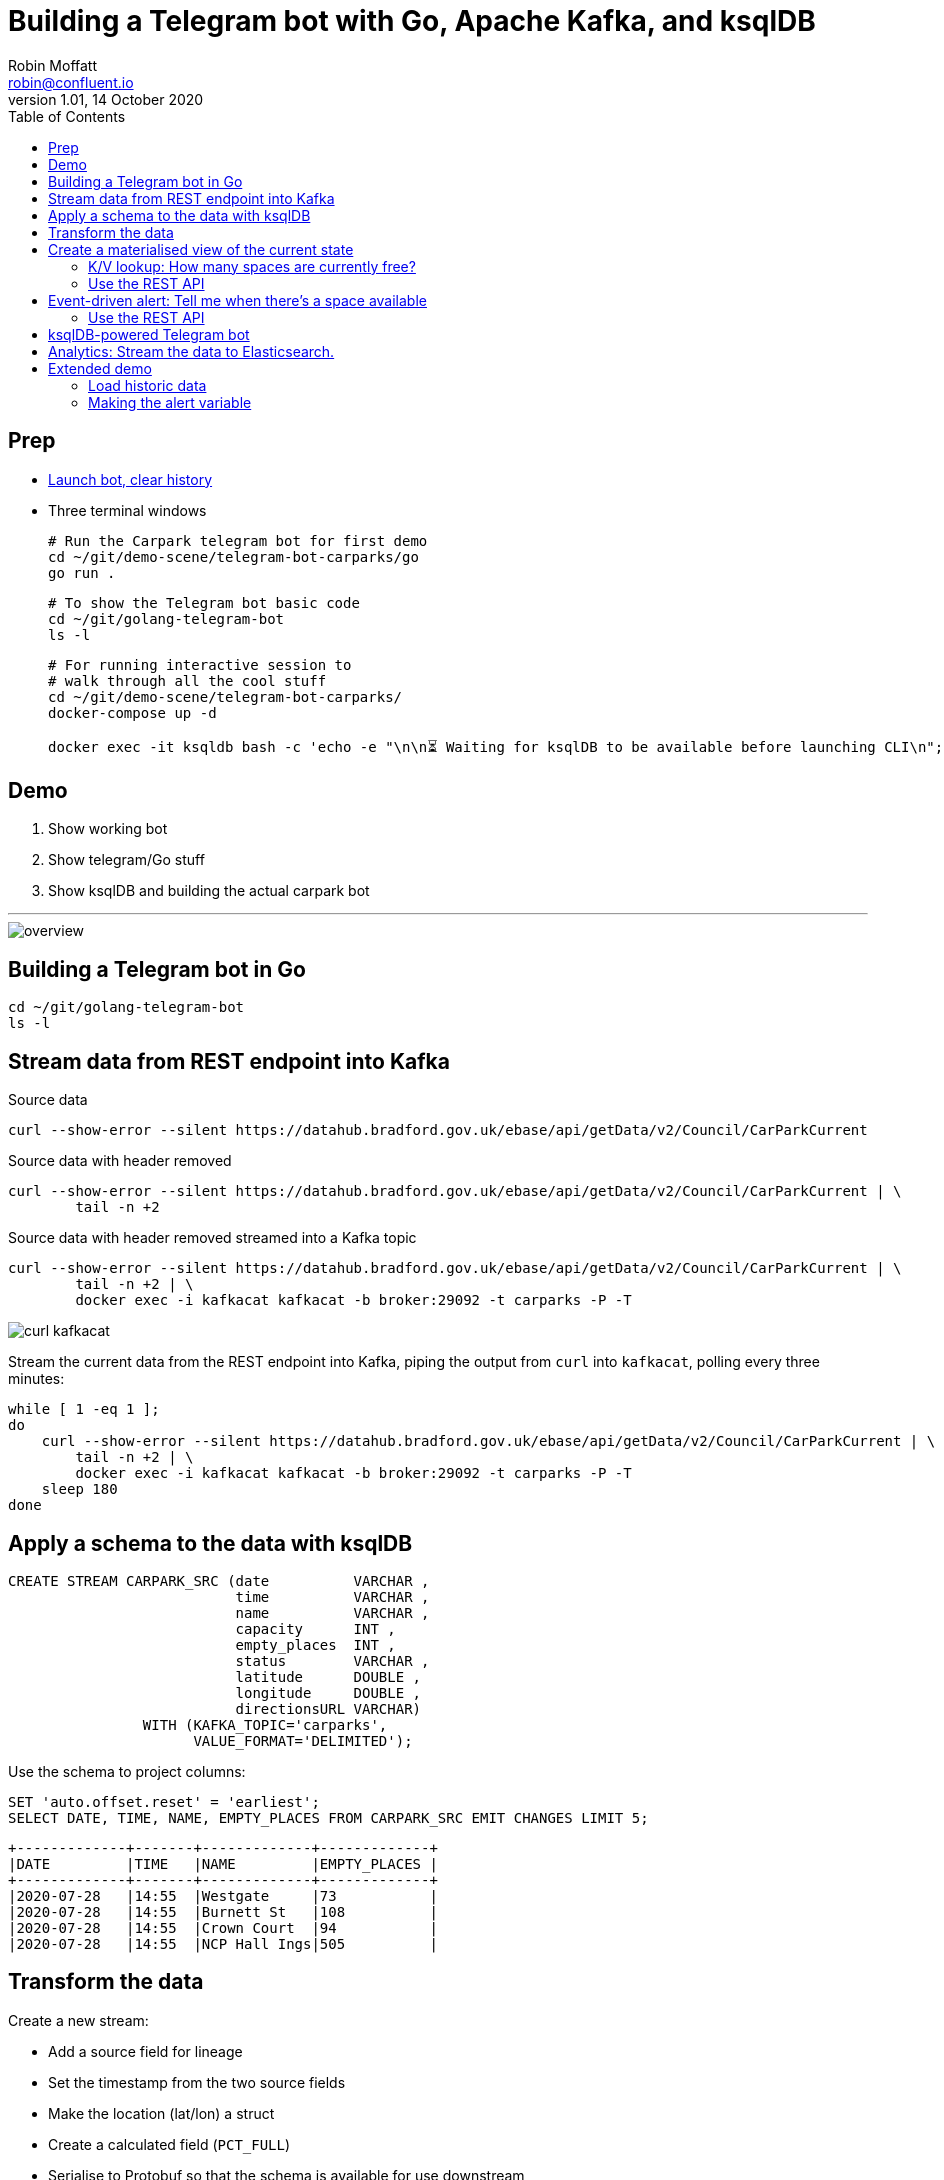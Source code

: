 = Building a Telegram bot with Go, Apache Kafka, and ksqlDB
Robin Moffatt <robin@confluent.io>
v1.01, 14 October 2020
:toc:

== Prep

* https://t.me/kafka_alert_bot[Launch bot, clear history]

* Three terminal windows
+
[source,bash]
----
# Run the Carpark telegram bot for first demo
cd ~/git/demo-scene/telegram-bot-carparks/go
go run .
----
+
[source,bash]
----
# To show the Telegram bot basic code
cd ~/git/golang-telegram-bot
ls -l
----
+
[source,bash]
----
# For running interactive session to 
# walk through all the cool stuff
cd ~/git/demo-scene/telegram-bot-carparks/
docker-compose up -d

docker exec -it ksqldb bash -c 'echo -e "\n\n⏳ Waiting for ksqlDB to be available before launching CLI\n"; while : ; do curl_status=$(curl -s -o /dev/null -w %{http_code} http://ksqldb:8088/info) ; echo -e $(date) " ksqlDB server listener HTTP state: " $curl_status " (waiting for 200)" ; if [ $curl_status -eq 200 ] ; then  break ; fi ; sleep 5 ; done ; ksql http://ksqldb:8088'
----

== Demo

1. Show working bot
2. Show telegram/Go stuff
3. Show ksqlDB and building the actual carpark bot

''''

image::images/overview.png[]


== Building a Telegram bot in Go

[source,bash]
----
cd ~/git/golang-telegram-bot
ls -l
----

== Stream data from REST endpoint into Kafka

Source data

[source,bash]
----
curl --show-error --silent https://datahub.bradford.gov.uk/ebase/api/getData/v2/Council/CarParkCurrent
----

Source data with header removed

[source,bash]
----
curl --show-error --silent https://datahub.bradford.gov.uk/ebase/api/getData/v2/Council/CarParkCurrent | \
        tail -n +2 
----

Source data with header removed streamed into a Kafka topic

[source,bash]
----
curl --show-error --silent https://datahub.bradford.gov.uk/ebase/api/getData/v2/Council/CarParkCurrent | \
        tail -n +2 | \
        docker exec -i kafkacat kafkacat -b broker:29092 -t carparks -P -T
----

image::images/curl-kafkacat.png[]

Stream the current data from the REST endpoint into Kafka, piping the output from `curl` into `kafkacat`, polling every three minutes: 

[source,bash]
----
while [ 1 -eq 1 ];
do 
    curl --show-error --silent https://datahub.bradford.gov.uk/ebase/api/getData/v2/Council/CarParkCurrent | \
        tail -n +2 | \
        docker exec -i kafkacat kafkacat -b broker:29092 -t carparks -P -T
    sleep 180
done
----

== Apply a schema to the data with ksqlDB

[source,sql]
----
CREATE STREAM CARPARK_SRC (date          VARCHAR ,
                           time          VARCHAR ,
                           name          VARCHAR ,
                           capacity      INT ,
                           empty_places  INT ,
                           status        VARCHAR ,
                           latitude      DOUBLE ,
                           longitude     DOUBLE ,
                           directionsURL VARCHAR)
                WITH (KAFKA_TOPIC='carparks', 
                      VALUE_FORMAT='DELIMITED');
----

Use the schema to project columns: 

[source,sql]
----
SET 'auto.offset.reset' = 'earliest';
SELECT DATE, TIME, NAME, EMPTY_PLACES FROM CARPARK_SRC EMIT CHANGES LIMIT 5;
----

[source,sql]
----
+-------------+-------+-------------+-------------+
|DATE         |TIME   |NAME         |EMPTY_PLACES |
+-------------+-------+-------------+-------------+
|2020-07-28   |14:55  |Westgate     |73           |
|2020-07-28   |14:55  |Burnett St   |108          |
|2020-07-28   |14:55  |Crown Court  |94           |
|2020-07-28   |14:55  |NCP Hall Ings|505          |
----

== Transform the data

Create a new stream: 

* Add a source field for lineage
* Set the timestamp from the two source fields
* Make the location (lat/lon) a struct
* Create a calculated field (`PCT_FULL`)
* Serialise to Protobuf so that the schema is available for use downstream
** Could also use Avro or JSON Schema here

[source,sql]
----
SET 'auto.offset.reset' = 'earliest';

CREATE STREAM CARPARK_EVENTS WITH (VALUE_FORMAT='PROTOBUF') AS 
SELECT STRINGTOTIMESTAMP(DATE + ' ' + TIME ,'yyyy-MM-dd HH:mm','Europe/London' ) AS TS,
       *,
       (CAST((CAPACITY - EMPTY_PLACES) AS DOUBLE) / 
        CAST(CAPACITY AS DOUBLE)) * 100 AS PCT_FULL,
       STRUCT("lat" := LATITUDE, "lon":= LONGITUDE) AS "location",
       'v2/Council/CarParkCurrent' as SOURCE 
  FROM CARPARK_SRC 
  EMIT CHANGES;
----


== Create a materialised view of the current state

Show that there are multiple results for a given car park: 

[source,sql]
----
SELECT TIMESTAMPTOSTRING( TS,'yyyy-MM-dd HH:mm:ss','Europe/London'), 
       NAME, 
       EMPTY_PLACES 
  FROM CARPARK_EVENTS 
  WHERE NAME='Westgate'
  EMIT CHANGES 
  LIMIT 3;
----

[source,sql]
----
SET 'auto.offset.reset' = 'earliest';
CREATE TABLE CARPARK AS
SELECT NAME, 
       TIMESTAMPTOSTRING(LATEST_BY_OFFSET(TS),
                         'yyyy-MM-dd HH:mm:ss','Europe/London') AS LATEST_TS, 
       LATEST_BY_OFFSET(CAPACITY)      AS CAPACITY,
       LATEST_BY_OFFSET(EMPTY_PLACES)  AS CURRENT_EMPTY_PLACES,
       LATEST_BY_OFFSET(PCT_FULL)      AS CURRENT_PCT_FULL,
       AVG(EMPTY_PLACES)               AS AVG_EMPTY_PLACES,
       LATEST_BY_OFFSET(STATUS)        AS CURRENT_STATUS,
       LATEST_BY_OFFSET(LATITUDE)      AS LATITUDE,
       LATEST_BY_OFFSET(LONGITUDE)     AS LONGITUDE,
       LATEST_BY_OFFSET(DIRECTIONSURL) AS DIRECTIONSURL
    FROM CARPARK_EVENTS
    GROUP BY NAME;
----

=== K/V lookup: How many spaces are currently free?

[source,sql]
----
SELECT LATEST_TS, 
       CURRENT_EMPTY_PLACES,
       AVG_EMPTY_PLACES
  FROM CARPARK 
  WHERE NAME='Westgate';
----

[source,sql]
----
+----------------------+----------------------+------------------+
|LATEST_TS             |CURRENT_EMPTY_PLACES  |AVG_EMPTY_PLACES  |
+----------------------+----------------------+------------------+
|2020-10-22 14:59:00   |81                    |80.25             |
----

=== Use the REST API

[source,bash]
----
curl --silent --http2 --location --request POST 'http://localhost:8088/query-stream' \
--header 'Content-Type: application/vnd.ksql.v1+json; charset=utf-8' --header 'Accept: application/json' \
--data-raw '{"sql":"SELECT LATEST_TS, CURRENT_EMPTY_PLACES, AVG_EMPTY_PLACES FROM CARPARK WHERE NAME='\''Westgate'\'';"}' | jq '.'
----

[source,javascript]
----
[
  {
    "queryId": null,
    "columnNames": [
      "LATEST_TS",
      "CURRENT_EMPTY_PLACES"
    ],
    "columnTypes": [
      "STRING",
      "INTEGER"
    ]
  },
  [
    "2020-07-29 15:01:00",
    73
  ]
]
----

== Event-driven alert: Tell me when there's a space available

[source,sql]
----
SET 'auto.offset.reset' = 'latest';

SELECT NAME AS CARPARK,
      TIMESTAMPTOSTRING(TS,'yyyy-MM-dd HH:mm:ss','Europe/London') AS DATA_TS,
      CAPACITY,
      EMPTY_PLACES
 FROM CARPARK_EVENTS 
 WHERE NAME = 'Kirkgate Centre' 
   AND EMPTY_PLACES > 0 
 EMIT CHANGES;
----

=== Use the REST API

[source,bash]
----
curl --http2 --location --request POST 'http://localhost:8088//query-stream' \
--header 'Content-Type: application/vnd.ksql.v1+json; charset=utf-8' \
--data-raw '{"properties":{"ksql.streams.auto.offset.reset": "latest"},
    "sql": "SELECT NAME AS CARPARK,      TIMESTAMPTOSTRING(TS,'\''yyyy-MM-dd HH:mm:ss'\'','\''Europe/London'\'') AS DATA_TS,      CAPACITY     ,      EMPTY_PLACES FROM CARPARK_EVENTS  WHERE NAME = '\''Kirkgate Centre'\''    AND EMPTY_PLACES > 0  EMIT CHANGES;"
}'
----

[source,bash]
----
{"queryId":"20a9c981-12d7-494e-a632-e6602b95ef96","columnNames":["CARPARK","DATA_TS","CAPACITY","EMPTY_PLACES"],"columnTypes":["STRING","STRING","INTEGER","INTEGER"]}
["Kirkgate Centre","2020-07-28 16:58:00",611,510]
----

== ksqlDB-powered Telegram bot

Uses the community https://github.com/rmoff/ksqldb-go/[ksqlDB Go client]. 

[source,bash]
----
cd ~/git/demo-scene/telegram-bot-carparks/go; go run .
----

== Analytics: Stream the data to Elasticsearch. 

Create a sink connector from ksqlDB: 

[source,sql]
----
CREATE SINK CONNECTOR SINK_ELASTIC_01 WITH (
  'connector.class'                     = 'io.confluent.connect.elasticsearch.ElasticsearchSinkConnector',
  'topics'                              = 'CARPARK_EVENTS',
  'key.converter'                       = 'org.apache.kafka.connect.storage.StringConverter',
  'value.converter'                     = 'io.confluent.connect.protobuf.ProtobufConverter',
  'value.converter.schema.registry.url' = 'http://schema-registry:8081',
  'connection.url'                      = 'http://elasticsearch:9200',
  'type.name'                           = '_doc',
  'key.ignore'                          = 'true',
  'schema.ignore'                       = 'true');
----

Check the status of the connector in ksqlDB

[source,sql]
----
SHOW CONNECTORS
----

[source,sql]
----
 Connector Name  | Type | Class                                                         | Status
----------------------------------------------------------------------------------------------------------------------
 SINK_ELASTIC_01 | SINK | io.confluent.connect.elasticsearch.ElasticsearchSinkConnector | RUNNING (1/1 tasks RUNNING)
----------------------------------------------------------------------------------------------------------------------
----

Check that data is arriving: 

[source,bash]
----
docker exec elasticsearch curl -s "http://localhost:9200/_cat/indices/*?h=idx,docsCount"
----

[source,bash]
----
.kibana_task_manager_1        2
.apm-agent-configuration      0
.kibana_1                     1
carpark_events           265793
----

Open http://localhost:5601/app/kibana#/management/kibana/index_pattern[Kibana locally]

(Open https://9523a8c8714d4932a25550c031b48b6c.eu-west-1.aws.found.io:9243/app/dashboards#/view/941230f0-0c71-11eb-a1df-89d771308d42?_g=(filters:!(),refreshInterval:(pause:!f,value:30000),time:(from:now-7d,to:now))&_a=(description:'',filters:!(),fullScreenMode:!t,options:(hidePanelTitles:!f,useMargins:!t),query:(language:kuery,query:''),timeRestore:!f,title:Carpark,viewMode:view)[Kibana] (Elastic Cloud))

Visualise it in Kibana: 

image::images/carpark_kibana01.png[]

''''

== Extended demo

=== Load historic data

Preview the data

[source,bash]
----
curl --show-error --silent https://datahub.bradford.gov.uk/ebase/api/getData/v2/Council/CarParkHistoric | head
----

Load the data

[source,bash]
----
curl --show-error --silent https://datahub.bradford.gov.uk/ebase/api/getData/v2/Council/CarParkHistoric | \
  docker exec -i kafkacat kafkacat -b broker:29092 -t carparks_historic -P
----

Apply schema to historic

[source,sql]
----
CREATE STREAM CARPARK_HISTORIC (date          VARCHAR ,
                                time          VARCHAR ,
                                name          VARCHAR ,
                                capacity      INT ,
                                empty_places  INT ,
                                status        VARCHAR ,
                                latitude      DOUBLE ,
                                longitude     DOUBLE )
                WITH (KAFKA_TOPIC='carparks_historic', 
                VALUE_FORMAT='DELIMITED');
----

Merge the data into the existing carpark stream

[source,sql]
----
SET 'auto.offset.reset' = 'earliest';

INSERT INTO CARPARK_EVENTS 
SELECT STRINGTOTIMESTAMP(DATE + ' ' + TIME ,'yyyy-MM-dd HH:mm','Europe/London' ) AS TS,
       *,
       '' AS DIRECTIONSURL,
       (CAST((CAPACITY - EMPTY_PLACES) AS DOUBLE) / 
        CAST(CAPACITY AS DOUBLE)) * 100 AS PCT_FULL,
       STRUCT("lat" := LATITUDE, "lon":= LONGITUDE) AS "location",
       'v2/Council/CarParkHistoric' as SOURCE 
  FROM CARPARK_HISTORIC
  EMIT CHANGES;
----

Check the data: 

[source,sql]
----
SELECT SOURCE, 
       COUNT(*) AS EVENT_CT, 
       TIMESTAMPTOSTRING( MIN(TS),'yyyy-MM-dd HH:mm:ss','Europe/London') AS EARLIEST_TS,
       TIMESTAMPTOSTRING( MAX(TS),'yyyy-MM-dd HH:mm:ss','Europe/London') AS LATEST_TS
  FROM CARPARK_EVENTS 
GROUP BY SOURCE 
EMIT CHANGES 
LIMIT 2;
----


=== Making the alert variable 

[source,sql]
----
CREATE TABLE ALERT_CONFIG (CARPARK VARCHAR PRIMARY KEY, SPACES_ALERT INT) WITH (KAFKA_TOPIC='alert_config', VALUE_FORMAT='PROTOBUF', PARTITIONS=4);

INSERT INTO ALERT_CONFIG (CARPARK, SPACES_ALERT) VALUES ('Kirkgate Centre',470);

CREATE STREAM CARPARK_ALERTS AS
    SELECT C.NAME AS CARPARK, 
           TIMESTAMPTOSTRING(C.TS,'yyyy-MM-dd HH:mm:ss','Europe/London') AS DATA_TS, 
           CAPACITY     ,
           EMPTY_PLACES,
           A.SPACES_ALERT AS ALERT_THRESHOLD, 
           STATUS      ,
           LATITUDE    ,
           LONGITUDE   ,
           DIRECTIONSURL
      FROM CARPARK_EVENTS C
            INNER JOIN 
           ALERT_CONFIG A
            ON C.NAME=A.CARPARK
      WHERE C.EMPTY_PLACES >= A.SPACES_ALERT ;
----

[source,sql]
----
SELECT CARPARK, ALERT_THRESHOLD, DATA_TS, EMPTY_PLACES FROM CARPARK_ALERTS EMIT CHANGES;
+-----------------+-----------------+--------------------+-------------+
|CARPARK          |ALERT_THRESHOLD  |DATA_TS             |EMPTY_PLACES |
+-----------------+-----------------+--------------------+-------------+
|Kirkgate Centre  |470              |2020-07-21 10:55:00 |505          |
----
